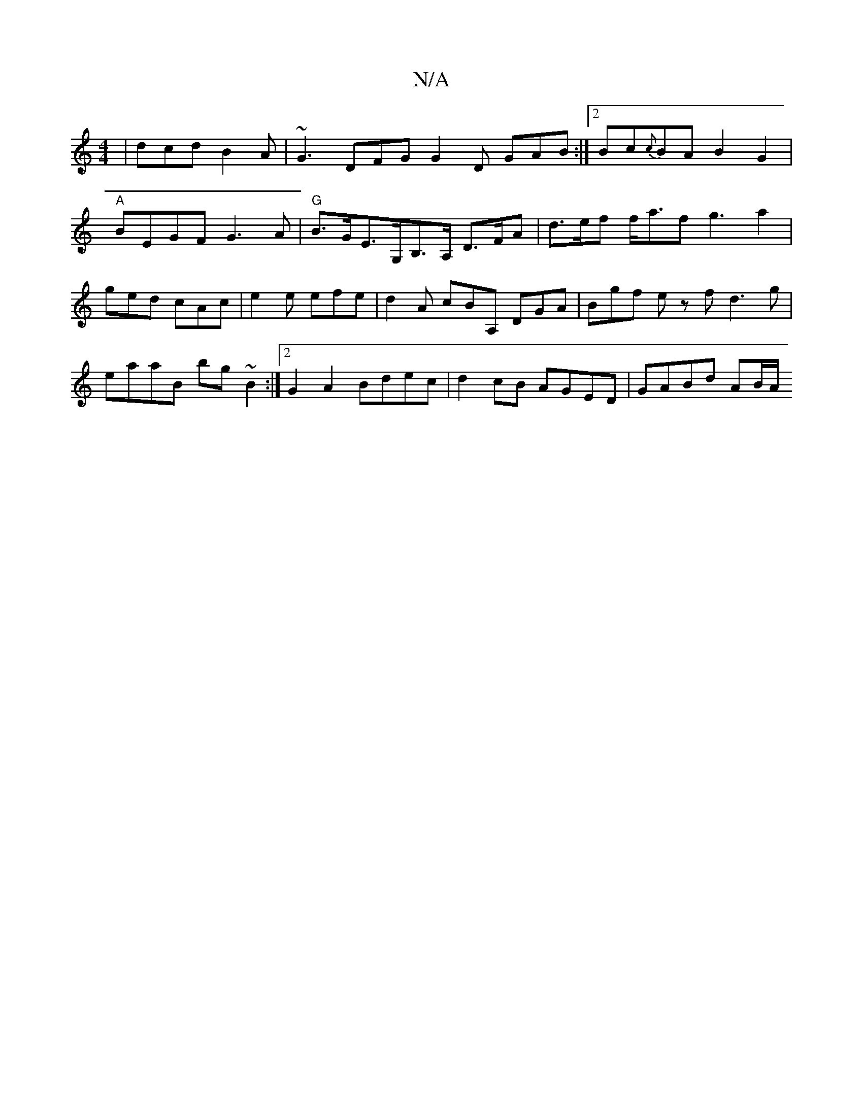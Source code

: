 X:1
T:N/A
M:4/4
R:N/A
K:Cmajor
|dcd B2A|~G3 DFG G2 D GAB :|2 Bc{c}BA B2G2 |
"A"BEGF G3A | "G"B>GE>G,B,>A, D>FA | d>ef f<af g3 a2 | ged cAc | e2e efe | d2 A cBA, DGA | Bgf e zf d3g | eaaB bg ~B2 :|2 G2A2 Bdec|d2 cB AGED | GABd AB/A/